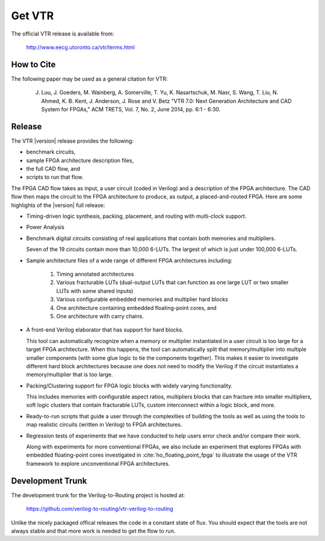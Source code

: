.. _get_vtr:

Get VTR
-----------

The official VTR release is available from:

    http://www.eecg.utoronto.ca/vtr/terms.html

How to Cite
~~~~~~~~~~~

The following paper may be used as a general citation for VTR:

    J. Luu, J. Goeders, M. Wainberg, A. Somerville, T. Yu, K. Nasartschuk, M. Nasr, S. Wang, T. Liu, N. Ahmed, K. B. Kent, J. Anderson, J. Rose and V. Betz "VTR 7.0: Next Generation Architecture and CAD System for FPGAs," ACM TRETS, Vol. 7, No. 2, June 2014, pp. 6:1 - 6:30.

Release
~~~~~~~

The VTR |version| release provides the following: 

* benchmark circuits,
* sample FPGA architecture description files,
* the full CAD flow, and
* scripts to run that flow. 
      
The FPGA CAD flow takes as input, a user circuit (coded in Verilog) and a description of the FPGA architecture.
The CAD flow then maps the circuit to the FPGA architecture to produce, as output, a placed-and-routed FPGA.
Here are some highlights of the |version| full release:

* Timing-driven logic synthesis, packing, placement, and routing with multi-clock support.

* Power Analysis

* Benchmark digital circuits consisting of real applications that contain both memories and multipliers.

  Seven of the 19 circuits contain more than 10,000 6-LUTs. The largest of which is just under 100,000 6-LUTs.

* Sample architecture files of a wide range of different FPGA architectures including: 

    #. Timing annotated architectures 
    #. Various fracturable LUTs (dual-output LUTs that can function as one large LUT or two smaller LUTs with some shared inputs) 
    #. Various configurable embedded memories and multiplier hard blocks 
    #. One architecture containing embedded floating-point cores, and 
    #. One architecture with carry chains.

* A front-end Verilog elaborator that has support for hard blocks.

  This tool can automatically recognize when a memory or multiplier instantiated in a user circuit is too large for a target FPGA architecture.
  When this happens, the tool can automatically split that memory/multiplier into multiple smaller components (with some glue logic to tie the components together).
  This makes it easier to investigate different hard block architectures because one does not need to modify the Verilog if the circuit instantiates a memory/multiplier that is too large.

* Packing/Clustering support for FPGA logic blocks with widely varying functionality.

  This includes memories with configurable aspect ratios, multipliers blocks that can fracture into smaller multipliers, soft logic clusters that contain fracturable LUTs, custom interconnect within a logic block, and more.

* Ready-to-run scripts that guide a user through the complexities of building the tools as well as using the tools to map realistic circuits (written in Verilog) to FPGA architectures.

* Regression tests of experiments that we have conducted to help users error check and/or compare their work.

  Along with experiments for more conventional FPGAs, we also include an experiment that explores FPGAs with embedded floating-point cores investigated in :cite:`ho_floating_point_fpga` to illustrate the usage of the VTR framework to explore unconventional FPGA architectures.

Development Trunk
~~~~~~~~~~~~~~~~~
The development trunk for the Verilog-to-Routing project is hosted at:

    https://github.com/verilog-to-routing/vtr-verilog-to-routing

Unlike the nicely packaged offical releases the code in a constant state of flux.
You should expect that the tools are not always stable and that more work is needed to get the flow to run.
